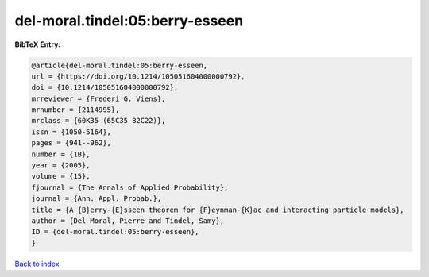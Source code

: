del-moral.tindel:05:berry-esseen
================================

.. :cite:t:`del-moral.tindel:05:berry-esseen`

.. bibliography:: ../../All.bib

**BibTeX Entry:**

.. code-block:: bibtex

   @article{del-moral.tindel:05:berry-esseen,
   url = {https://doi.org/10.1214/105051604000000792},
   doi = {10.1214/105051604000000792},
   mrreviewer = {Frederi G. Viens},
   mrnumber = {2114995},
   mrclass = {60K35 (65C35 82C22)},
   issn = {1050-5164},
   pages = {941--962},
   number = {1B},
   year = {2005},
   volume = {15},
   fjournal = {The Annals of Applied Probability},
   journal = {Ann. Appl. Probab.},
   title = {A {B}erry-{E}sseen theorem for {F}eynman-{K}ac and interacting particle models},
   author = {Del Moral, Pierre and Tindel, Samy},
   ID = {del-moral.tindel:05:berry-esseen},
   }

`Back to index <../index>`_
